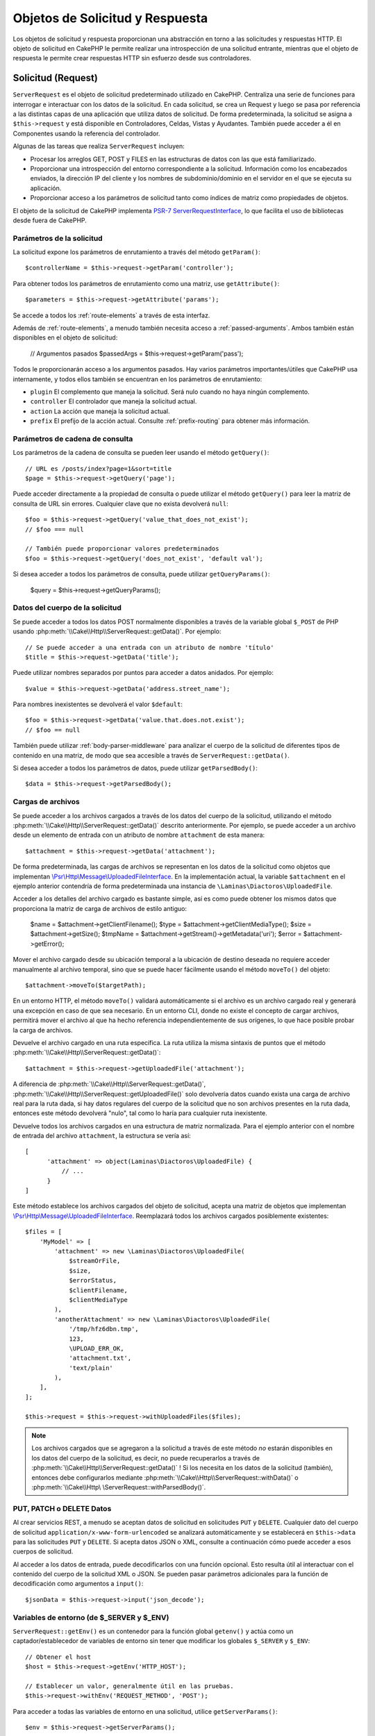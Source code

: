 Objetos de Solicitud y Respuesta
################################

.. php:namespace:: Cake\Http

Los objetos de solicitud y respuesta proporcionan una abstracción en torno a las solicitudes y respuestas HTTP. El objeto
de solicitud en CakePHP le permite realizar una introspección de una solicitud entrante, mientras que el objeto de
respuesta le permite crear respuestas HTTP sin esfuerzo desde sus controladores.

.. index:: $this->request
.. _cake-request:

Solicitud (Request)
===================

.. php:class:: ServerRequest

``ServerRequest`` es el objeto de solicitud predeterminado utilizado en CakePHP. Centraliza una serie de funciones para
interrogar e interactuar con los datos de la solicitud. En cada solicitud, se crea un Request y luego se pasa por
referencia a las distintas capas de una aplicación que utiliza datos de solicitud. De forma predeterminada, la solicitud
se asigna a ``$this->request`` y está disponible en Controladores, Celdas, Vistas y Ayudantes. También puede acceder a él
en Componentes usando la referencia del controlador.

Algunas de las tareas que realiza ``ServerRequest`` incluyen:

* Procesar los arreglos GET, POST y FILES en las estructuras de datos con las que está familiarizado.
* Proporcionar una introspección del entorno correspondiente a la solicitud. Información como los encabezados enviados,
  la dirección IP del cliente y los nombres de subdominio/dominio en el servidor en el que se ejecuta su aplicación.
* Proporcionar acceso a los parámetros de solicitud tanto como índices de matriz como propiedades de objetos.

El objeto de la solicitud de CakePHP implementa `PSR-7 ServerRequestInterface <https://www.php-fig.org/psr/psr-7/>`_, lo que
facilita el uso de bibliotecas desde fuera de CakePHP.

.. _request-parameters:

Parámetros de la solicitud
--------------------------

La solicitud expone los parámetros de enrutamiento a través del método ``getParam()``::

    $controllerName = $this->request->getParam('controller');

Para obtener todos los parámetros de enrutamiento como una matriz, use ``getAttribute()``::

    $parameters = $this->request->getAttribute('params');

Se accede a todos los :ref:`route-elements` a través de esta interfaz.

Además de :ref:`route-elements`, a menudo también necesita acceso a :ref:`passed-arguments`. Ambos también están
disponibles en el objeto de solicitud:

    // Argumentos pasados
    $passedArgs = $this->request->getParam('pass');

Todos le proporcionarán acceso a los argumentos pasados. Hay varios parámetros importantes/útiles que CakePHP usa
internamente, y todos ellos también se encuentran en los parámetros de enrutamiento:

* ``plugin`` El complemento que maneja la solicitud. Será nulo cuando no haya ningún complemento.
* ``controller`` El controlador que maneja la solicitud actual.
* ``action`` La acción que maneja la solicitud actual.
* ``prefix`` El prefijo de la acción actual. Consulte :ref:`prefix-routing` para obtener más información.

Parámetros de cadena de consulta
--------------------------------

.. php:method:: getQuery($name, $default = null)

Los parámetros de la cadena de consulta se pueden leer usando el método ``getQuery()``::

    // URL es /posts/index?page=1&sort=title
    $page = $this->request->getQuery('page');

Puede acceder directamente a la propiedad de consulta o puede utilizar el método ``getQuery()`` para leer la matriz de
consulta de URL sin errores. Cualquier clave que no exista devolverá ``null``::

    $foo = $this->request->getQuery('value_that_does_not_exist');
    // $foo === null

    // También puede proporcionar valores predeterminados
    $foo = $this->request->getQuery('does_not_exist', 'default val');

Si desea acceder a todos los parámetros de consulta, puede utilizar ``getQueryParams()``:

    $query = $this->request->getQueryParams();

Datos del cuerpo de la solicitud
--------------------------------

.. php:method:: getData($name, $default = null)

Se puede acceder a todos los datos POST normalmente disponibles a través de la variable global ``$_POST`` de PHP usando
:php:meth:`\\Cake\\Http\\ServerRequest::getData()`. Por ejemplo::

    // Se puede acceder a una entrada con un atributo de nombre 'título'
    $title = $this->request->getData('title');

Puede utilizar nombres separados por puntos para acceder a datos anidados. Por ejemplo::

    $value = $this->request->getData('address.street_name');

Para nombres inexistentes se devolverá el valor ``$default``::

    $foo = $this->request->getData('value.that.does.not.exist');
    // $foo == null

También puede utilizar :ref:`body-parser-middleware` para analizar el cuerpo de la solicitud de diferentes tipos de
contenido en una matriz, de modo que sea accesible a través de ``ServerRequest::getData()``.

Si desea acceder a todos los parámetros de datos, puede utilizar
``getParsedBody()``::

    $data = $this->request->getParsedBody();

.. _request-file-uploads:

Cargas de archivos
------------------

Se puede acceder a los archivos cargados a través de los datos del cuerpo de la solicitud, utilizando el método
:php:meth:`\\Cake\\Http\\ServerRequest::getData()` descrito anteriormente. Por ejemplo, se puede acceder a un archivo desde
un elemento de entrada con un atributo de nombre ``attachment`` de esta manera::

    $attachment = $this->request->getData('attachment');

De forma predeterminada, las cargas de archivos se representan en los datos de la solicitud como objetos que implementan
`\\Psr\\Http\\Message\\UploadedFileInterface <https://www.php-fig.org/psr/psr-7/#16-uploaded -archivos>`__. En la
implementación actual, la variable ``$attachment`` en el ejemplo anterior contendría de forma predeterminada una
instancia de ``\Laminas\Diactoros\UploadedFile``.

Acceder a los detalles del archivo cargado es bastante simple, así es como puede obtener los mismos datos que proporciona
la matriz de carga de archivos de estilo antiguo:

    $name = $attachment->getClientFilename();
    $type = $attachment->getClientMediaType();
    $size = $attachment->getSize();
    $tmpName = $attachment->getStream()->getMetadata('uri');
    $error = $attachment->getError();

Mover el archivo cargado desde su ubicación temporal a la ubicación de destino deseada no requiere acceder manualmente al
archivo temporal, sino que se puede hacer fácilmente usando el método ``moveTo()`` del objeto::

    $attachment->moveTo($targetPath);

En un entorno HTTP, el método ``moveTo()`` validará automáticamente si el archivo es un archivo cargado real y generará
una excepción en caso de que sea necesario. En un entorno CLI, donde no existe el concepto de cargar archivos, permitirá
mover el archivo al que ha hecho referencia independientemente de sus orígenes, lo que hace posible probar la carga de
archivos.

.. php:method:: getUploadedFile($path)

Devuelve el archivo cargado en una ruta específica. La ruta utiliza la misma sintaxis de puntos que el método
:php:meth:`\\Cake\\Http\\ServerRequest::getData()`::

    $attachment = $this->request->getUploadedFile('attachment');

A diferencia de :php:meth:`\\Cake\\Http\\ServerRequest::getData()`, :php:meth:`\\Cake\\Http\\ServerRequest::getUploadedFile()`
solo devolvería datos cuando exista una carga de archivo real para la ruta dada, si hay datos regulares del cuerpo de la
solicitud que no son archivos presentes en la ruta dada, entonces este método devolverá "nulo", tal como lo haría para
cualquier ruta inexistente.

.. php:method:: getUploadedFiles()

Devuelve todos los archivos cargados en una estructura de matriz normalizada. Para el ejemplo anterior con el nombre de
entrada del archivo ``attachment``, la estructura se vería así::

    [
          'attachment' => object(Laminas\Diactoros\UploadedFile) {
              // ...
          }
    ]

.. php:method:: withUploadedFiles(array $files)

Este método establece los archivos cargados del objeto de solicitud, acepta una matriz de objetos que implementan
`\\Psr\\Http\\Message\\UploadedFileInterface <https://www.php-fig.org/psr/psr-7 /#16-uploaded-files>`__. Reemplazará
todos los archivos cargados posiblemente existentes::

    $files = [
        'MyModel' => [
            'attachment' => new \Laminas\Diactoros\UploadedFile(
                $streamOrFile,
                $size,
                $errorStatus,
                $clientFilename,
                $clientMediaType
            ),
            'anotherAttachment' => new \Laminas\Diactoros\UploadedFile(
                '/tmp/hfz6dbn.tmp',
                123,
                \UPLOAD_ERR_OK,
                'attachment.txt',
                'text/plain'
            ),
        ],
    ];

    $this->request = $this->request->withUploadedFiles($files);

.. note::

    Los archivos cargados que se agregaron a la solicitud a través de este método *no* estarán disponibles en los datos
    del cuerpo de la solicitud, es decir, no puede recuperarlos a través de
    :php:meth:`\\Cake\\Http\\ServerRequest::getData()` ! Si los necesita en los datos de la solicitud (también), entonces
    debe configurarlos mediante :php:meth:`\\Cake\\Http\\ServerRequest::withData()` o
    :php:meth:`\\Cake\\Http\ \ServerRequest::withParsedBody()`.

PUT, PATCH o DELETE Datos
-------------------------

.. php:method:: input($callback, [$options])

Al crear servicios REST, a menudo se aceptan datos de solicitud en solicitudes ``PUT`` y ``DELETE``. Cualquier dato del
cuerpo de solicitud ``application/x-www-form-urlencoded`` se analizará automáticamente y se establecerá en
``$this->data`` para las solicitudes ``PUT`` y ``DELETE``. Si acepta datos JSON o XML, consulte a continuación cómo puede
acceder a esos cuerpos de solicitud.

Al acceder a los datos de entrada, puede decodificarlos con una función opcional. Esto resulta útil al interactuar con el
contenido del cuerpo de la solicitud XML o JSON. Se pueden pasar parámetros adicionales para la función de decodificación
como argumentos a ``input()``::

    $jsonData = $this->request->input('json_decode');

Variables de entorno (de $_SERVER y $_ENV)
------------------------------------------

.. php:method:: putenv($key, $value = null)

``ServerRequest::getEnv()`` es un contenedor para la función global ``getenv()`` y actúa como un captador/establecedor de
variables de entorno sin tener que modificar los globales ``$_SERVER`` y ``$_ENV``::

    // Obtener el host
    $host = $this->request->getEnv('HTTP_HOST');

    // Establecer un valor, generalmente útil en las pruebas.
    $this->request->withEnv('REQUEST_METHOD', 'POST');

Para acceder a todas las variables de entorno en una solicitud, utilice ``getServerParams()``::

    $env = $this->request->getServerParams();

Datos XML o JSON
----------------

Las aplicaciones que emplean :doc:`/development/rest` a menudo intercambian datos en cuerpos de publicaciones sin
codificación URL. Puede leer datos de entrada en cualquier formato usando :php:meth:`~Cake\\Http\\ServerRequest::input()`.
Al proporcionar una función de decodificación, puede recibir el contenido en un formato deserializado::

    // Obtenga datos codificados en JSON enviados a una acción PUT/POST
    $jsonData = $this->request->input('json_decode');

Algunos métodos de deserialización requieren parámetros adicionales cuando se llaman, como el parámetro 'as array' en
``json_decode``. Si desea convertir XML en un objeto DOMDocument, :php:meth:`~Cake\\Http\\ServerRequest::input()` también
admite el paso de parámetros adicionales::

    // Obtener datos codificados en XML enviados a una acción PUT/POST
    $data = $this->request->input('Cake\Utility\Xml::build', ['return' => 'domdocument']);

Información de ruta
-------------------

El objeto de solicitud también proporciona información útil sobre las rutas de su aplicación. Los atributos ``base`` y
``webroot`` son útiles para generar URL y determinar si su aplicación está o no en un subdirectorio. Los atributos que
puedes utilizar son:

    // Supongamos que la URL de solicitud actual es /subdir/articles/edit/1?page=1

    // Contiene /subdir/articles/edit/1?page=1
    $here = $request->getRequestTarget();

    // Contiene /subdir
    $base = $request->getAttribute('base');

    // Contiene /subdir/
    $base = $request->getAttribute('webroot');

.. _check-the-request:

Comprobación de las condiciones de la solicitud
-----------------------------------------------

.. php:method:: is($type, $args...)

El objeto de solicitud proporciona una forma de inspeccionar ciertas condiciones en una solicitud determinada. Al
utilizar el método ``is()``, puede comprobar una serie de condiciones comunes, así como inspeccionar otros criterios de
solicitud específicos de la aplicación:

    $isPost = $this->request->is('post');

También puede ampliar los detectores de solicitudes que están disponibles, utilizando
:php:meth:`\\Cake\\Http\\ServerRequest::addDetector()` para crear nuevos tipos de detectores. Hay diferentes tipos de
detectores que puedes crear:

* Comparación de valores del entorno: compara un valor obtenido de :php:func:`env()` para determinar su igualdad con el
  valor proporcionado.
* Comparación del valor del encabezado: si el encabezado especificado existe con el valor especificado o si el invocable
  devuelve verdadero.
* Comparación de valores de patrón: la comparación de valores de patrón le permite comparar un valor obtenido de
  :php:func:`env()` con una expresión regular.
* Comparación basada en opciones: las comparaciones basadas en opciones utilizan una lista de opciones para crear una
  expresión regular. Las llamadas posteriores para agregar un detector de opciones ya definido fusionarán las opciones.
* Detectores de devolución de llamada: los detectores de devolución de llamada le permiten proporcionar un tipo de
  "callback" para manejar la verificación. La devolución de llamada recibirá el objeto de solicitud como único parámetro.

.. php:method:: addDetector($name, $options)

Algunos ejemplos serían::

    // Agregue un detector de entorno.
    $this->request->addDetector(
        'post',
        ['env' => 'REQUEST_METHOD', 'value' => 'POST']
    );

    // Agregue un detector de valor de patrón.
    $this->request->addDetector(
        'iphone',
        ['env' => 'HTTP_USER_AGENT', 'pattern' => '/iPhone/i']
    );

    // Agregar un detector de opciones
    $this->request->addDetector('internalIp', [
        'env' => 'CLIENT_IP',
        'options' => ['192.168.0.101', '192.168.0.100']
    ]);


    // Agregue un detector de encabezado con comparación de valores
    $this->request->addDetector('fancy', [
        'env' => 'CLIENT_IP',
        'header' => ['X-Fancy' => 1]
    ]);

    // Agregue un detector de encabezado con comparación invocable
    $this->request->addDetector('fancy', [
        'env' => 'CLIENT_IP',
        'header' => ['X-Fancy' => function ($value, $header) {
            return in_array($value, ['1', '0', 'yes', 'no'], true);
        }]
    ]);

    // Agregue un detector de devolución de llamada. Debe ser un invocable válido.
    $this->request->addDetector(
        'awesome',
        function ($request) {
            return $request->getParam('awesome');
        }
    );

    // Agregue un detector que use argumentos adicionales.
    $this->request->addDetector(
        'csv',
        [
            'accept' => ['text/csv'],
            'param' => '_ext',
            'value' => 'csv',
        ]
    );

Hay varios detectores integrados que puedes utilizar:

* ``is('get')`` Verifique si la solicitud actual es un GET.
* ``is('put')`` Verifique si la solicitud actual es un PUT.
* ``is('patch')`` Verifique si la solicitud actual es un PATCH.
* ``is('post')`` Verifique si la solicitud actual es una POST.
* ``is('delete')`` Verifique si la solicitud actual es DELETE.
* ``is('head')`` Verifique si la solicitud actual es HEAD.
* ``is('options')`` Verifique si la solicitud actual es OPTIONS.
* ``is('ajax')`` Verifique si la solicitud actual vino con X-Requested-With = XMLHttpRequest.
* ``is('ssl')`` Compruebe si la solicitud se realiza a través de SSL.
* ``is('flash')`` Verifique si la solicitud tiene un User-Agent de Flash.
* ``is('json')`` Verifique si la solicitud tiene la extensión 'json' y acepte el tipo mime 'application/json'.
* ``is('xml')`` Verifique si la solicitud tiene la extensión 'xml' y acepte el tipo mime 'application/xml' o 'text/xml'.

``ServerRequest`` También incluye métodos como :php:meth:`\\Cake\\Http\\ServerRequest::domain()`,
:php:meth:`\\Cake\\Http\\ServerRequest::subdomains()` y :php:meth:`\\Cake\\Http\\ServerRequest::host()` para simplificar las
aplicaciones que utilizan subdominios.

Datos de sesión
---------------

Para acceder a la sesión para una solicitud determinada utilice el método ``getSession()`` o utilice el atributo
``session``::

    $session = $this->request->getSession();
    $session = $this->request->getAttribute('session');

    $data = $session->read('sessionKey');

Para obtener más información, consulte la documentación :doc:`/development/sessions` sobre cómo utilizar el objeto de
sesión.

Host y nombre de dominio
------------------------

.. php:method:: domain($tldLength = 1)

Devuelve el nombre de dominio en el que se ejecuta su aplicación::

    // Muestra 'example.org'
    echo $request->domain();

.. php:method:: subdomains($tldLength = 1)

Devuelve los subdominios en los que se ejecuta su aplicación como una matriz::

    // Regresa ['my', 'dev'] de 'my.dev.example.org'
    $subdomains = $request->subdomains();

.. php:method:: host()

Devuelve el host en el que se encuentra su aplicación::

    // Muestra 'my.dev.example.org'
    echo $request->host();

Leyendo el método HTTP
----------------------

.. php:method:: getMethod()

Devuelve el método HTTP con el que se realizó la solicitud::

    // Salida POST
    echo $request->getMethod();

Restringir qué método HTTP acepta una acción
--------------------------------------------

.. php:method:: allowMethod($methods)

Establecer métodos HTTP permitidos. Si no coincide, arrojará ``MethodNotAllowedException``. La respuesta 405 incluirá el
encabezado ``Allow`` requerido con los métodos pasados::

    public function delete()
    {
        // Solo acepte solicitudes POST y DELETE
        $this->request->allowMethod(['post', 'delete']);
        ...
    }

Lectura de encabezados HTTP
---------------------------

Le permite acceder a cualquiera de los encabezados ``HTTP_*`` que se utilizaron para la solicitud. Por ejemplo::

    // Obtener el encabezado como una cadena
    $userAgent = $this->request->getHeaderLine('User-Agent');

    // Obtenga una matriz de todos los valores.
    $acceptHeader = $this->request->getHeader('Accept');

    // Comprobar si existe un encabezado
    $hasAcceptHeader = $this->request->hasHeader('Accept');

Si bien algunas instalaciones de Apache no hacen que el encabezado ``Authorization`` sea accesible, CakePHP lo hará
disponible a través de métodos específicos de Apache según sea necesario.

.. php:method:: referer($local = true)

Devuelve la dirección de referencia de la solicitud.

.. php:method:: clientIp()

Devuelve la dirección IP del visitante actual.

Confiar en los encabezados de proxy
-----------------------------------

Si su aplicación está detrás de un balanceador de carga o se ejecuta en un servicio en la nube, a menudo obtendrá el
host, el puerto y el esquema del balanceador de carga en sus solicitudes. A menudo, los balanceadores de carga también
enviarán encabezados ``HTTP-X-Forwarded-*`` con los valores originales. CakePHP no utilizará los encabezados reenviados
de fábrica. Para que el objeto de solicitud utilice estos encabezados, establezca la propiedad ``trustProxy`` en ``true``::

    $this->request->trustProxy = true;

    // Estos métodos ahora utilizarán los encabezados proxy.
    $port = $this->request->port();
    $host = $this->request->host();
    $scheme = $this->request->scheme();
    $clientIp = $this->request->clientIp();

Una vez que se confía en los servidores proxy, el método ``clientIp()`` utilizará la *última* dirección IP en el
encabezado ``X-Forwarded-For``. Si su aplicación está detrás de varios servidores proxy, puede usar
``setTrustedProxies()`` para definir las direcciones IP de los servidores proxy bajo su control::

    $request->setTrustedProxies(['127.1.1.1', '127.8.1.3']);

Después de que los servidores proxy sean confiables, ``clientIp()`` usará la primera dirección IP en el encabezado
``X-Forwarded-For`` siempre que sea el único valor que no provenga de un proxy confiable.

Comprobando encabezados aceptados
---------------------------------

.. php:method:: accepts($type = null)

Descubra qué tipos de contenido acepta el cliente o compruebe si acepta un tipo de contenido en particular.

Consigue todos los tipos::

    $accepts = $this->request->accepts();

Consulta por un solo tipo::

    $acceptsJson = $this->request->accepts('application/json');

.. php:method:: acceptLanguage($language = null)

Obtenga todos los idiomas aceptados por el cliente o verifique si se acepta un idioma específico.

Obtenga la lista de idiomas aceptados::

    $acceptsLanguages = $this->request->acceptLanguage();

Compruebe si se acepta un idioma específico::

    $acceptsSpanish = $this->request->acceptLanguage('es-es');

.. _request-cookies:

Leyendo Cookies
---------------

Las cookies de solicitud se pueden leer a través de varios métodos:

    // Obtenga el valor de la cookie, o nulo si falta la cookie.
    $rememberMe = $this->request->getCookie('remember_me');

    // Lea el valor u obtenga el valor predeterminado de 0
    $rememberMe = $this->request->getCookie('remember_me', 0);

    // Obtener todas las cookies como hash
    $cookies = $this->request->getCookieParams();

    // Obtener una instancia de CookieCollection
    $cookies = $this->request->getCookieCollection()

Consulte la documentación :php:class:`\\Cake\\Http\\Cookie\\CookieCollection` para saber cómo trabajar con la recopilación
de cookies.

Archivos cargados
-----------------

Las solicitudes exponen los datos del archivo cargado en ``getData()`` o ``getUploadedFiles()`` como objetos
``UploadedFileInterface``::

    // Obtener una lista de objetos UploadedFile
    $files = $request->getUploadedFiles();

    // Lea los datos del archivo.
    $files[0]->getStream();
    $files[0]->getSize();
    $files[0]->getClientFileName();

    // Mover el archivo
    $files[0]->moveTo($targetPath);

Manipulación de URI
-------------------

Las solicitudes contienen un objeto URI, que contiene métodos para interactuar con el URI solicitado::

    // Obtener la URI
    $uri = $request->getUri();

    // Leer datos de la URI.
    $path = $uri->getPath();
    $query = $uri->getQuery();
    $host = $uri->getHost();


.. index:: $this->response

Respueta (Response)
===================

.. php:class:: Response

:php:class:`\\Cake\\Http\\Response` es la clase de respuesta predeterminada en CakePHP. Encapsula una serie de
características y funcionalidades para generar respuestas HTTP en su aplicación. También ayuda en las pruebas, ya que se
puede simular o eliminar, lo que le permite inspeccionar los encabezados que se enviarán.

``Response`` proporciona una interfaz para envolver las tareas comunes relacionadas con la respuesta, como por ejemplo:

* Envío de encabezados para redireccionamientos.
* Envío de encabezados de tipo de contenido.
* Envío de cualquier encabezado.
* Envío del cuerpo de la respuesta.

Tratar con tipos de contenido
-----------------------------

.. php:method:: withType($contentType = null)

Puede controlar el tipo de contenido de las respuestas de su aplicación con :php:meth:`\\Cake\\Http\\Response::withType()`.
Si su aplicación necesita manejar tipos de contenido que no están integrados en Response, también puede asignarlos con
``setTypeMap()``::

    // Agregar un tipo de vCard
    $this->response->setTypeMap('vcf', ['text/v-card']);

    // Establezca el tipo de contenido de respuesta en vcard
    $this->response = $this->response->withType('vcf');

Por lo general, querrás asignar tipos de contenido adicionales en la devolución de llamada de tu controlador
:php:meth:`~Controller::beforeFilter()`, para poder aprovechar las funciones de cambio automático de vista de
:php:class:`RequestHandlerComponent` si lo están usando.

.. _cake-response-file:

Enviando arhivos
----------------

.. php:method:: withFile(string $path, array $options = [])

Hay ocasiones en las que desea enviar archivos como respuesta a sus solicitudes. Puedes lograrlo usando
:php:meth:`\\Cake\\Http\\Response::withFile()`::

    public function sendFile($id)
    {
        $file = $this->Attachments->getFile($id);
        $response = $this->response->withFile($file['path']);
        // Devuelve la respuesta para evitar que el controlador intente representar una vista.
        return $response;
    }

Como se muestra en el ejemplo anterior, debe pasar la ruta del archivo al método. CakePHP enviará un encabezado de tipo
de contenido adecuado si es un tipo de archivo conocido que figura en `Cake\\Http\\Response::$_mimeTypes`. Puede agregar
nuevos tipos antes de llamar a :php:meth:`\\Cake\\Http\\Response::withFile()` usando el método
:php:meth:`\\Cake\\Http\\Response::withType()` .

Si lo desea, también puede forzar la descarga de un archivo en lugar de mostrarlo en el navegador especificando las
opciones::

    $response = $this->response->withFile(
        $file['path'],
        ['download' => true, 'name' => 'foo']
    );

Las opciones admitidas son:

name
    El nombre le permite especificar un nombre de archivo alternativo para enviarlo al usuario.
download
    Un valor booleano que indica si los encabezados deben configurarse para forzar la descarga.

Enviar una cadena como archivo
------------------------------

Puedes responder con un archivo que no existe en el disco, como un pdf o un ics generado sobre la marcha a partir de una
cadena::

    public function sendIcs()
    {
        $icsString = $this->Calendars->generateIcs();
        $response = $this->response;

        // Inyectar contenido de cadena en el cuerpo de la respuesta
        $response = $response->withStringBody($icsString);

        $response = $response->withType('ics');

        // Opcionalmente forzar la descarga de archivos
        $response = $response->withDownload('filename_for_download.ics');

        // Devuelve un objeto de respuesta para evitar que el controlador intente representar una vista.
        return $response;
    }

Configuración de encabezados
----------------------------

.. php:method:: withHeader($header, $value)

La configuración de los encabezados se realiza con el método :php:meth:`\\Cake\\Http\\Response::withHeader()`. Como todos
los métodos de la interfaz PSR-7, este método devuelve una instancia *nueva* con el nuevo encabezado::

    // Agregar/reemplazar un encabezado
    $response = $response->withHeader('X-Extra', 'My header');

    // Establecer múltiples encabezados
    $response = $response->withHeader('X-Extra', 'My header')
        ->withHeader('Location', 'http://example.com');

    // Agregar un valor a un encabezado existente
    $response = $response->withAddedHeader('Set-Cookie', 'remember_me=1');

Los encabezados no se envían cuando se configuran. En cambio, se retienen hasta que ``Cake\Http\Server`` emite la
respuesta.

Ahora puede utilizar el método conveniente :php:meth:`\\Cake\\Http\\Response::withLocation()` para configurar u obtener
directamente el encabezado de ubicación de redireccionamiento.

Configurando el cuerpo
----------------------

.. php:method:: withStringBody($string)

Para establecer una cadena como cuerpo de respuesta, haga lo siguiente:

    // Coloca una cadena en el cuerpo.
    $response = $response->withStringBody('My Body');

    // Si quieres una respuesta json
    $response = $response->withType('application/json')->withStringBody(json_encode(['Foo' => 'bar']));

.. php:method:: withBody($body)

Para configurar el cuerpo de la respuesta, use el método ``withBody()``, que es proporcionado por
:php:class:`Laminas\\Diactoros\\MessageTrait`::

    $response = $response->withBody($stream);

Asegúrese de que ``$stream`` sea un objeto :php:class:`Psr\\Http\\Message\\StreamInterface`. Vea a continuación cómo
crear un nuevo stream.

También puedes transmitir respuestas desde archivos usando :php:class:`Laminas\\Diactoros\\Stream` streams::

    // Para transmitir desde un archivo
    use Laminas\Diactoros\Stream;

    $stream = new Stream('/path/to/file', 'rb');
    $response = $response->withBody($stream);

También puedes transmitir respuestas desde una devolución de llamada usando ``CallbackStream``. Esto es útil cuando tiene
recursos como imágenes, archivos CSV o PDF que necesita transmitir al cliente::

    // Transmisión desde una devolución de llamada
    use Cake\Http\CallbackStream;

    // Crea una imagen.
    $img = imagecreate(100, 100);
    // ...

    $stream = new CallbackStream(function () use ($img) {
        imagepng($img);
    });
    $response = $response->withBody($stream);

Configuración del juego de caracteres
-------------------------------------

.. php:method:: withCharset($charset)

Establece el juego de caracteres que se utilizará en la respuesta::

    $this->response = $this->response->withCharset('UTF-8');

Interactuar con el almacenamiento en caché del navegador
--------------------------------------------------------

.. php:method:: withDisabledCache()

A veces es necesario obligar a los navegadores a no almacenar en caché los resultados de una acción del controlador.
:php:meth:`\\Cake\\Http\\Response::withDisabledCache()` está destinado precisamente a eso::

    public function index()
    {
        // Deshabilitar el almacenamiento en caché
        $this->response = $this->response->withDisabledCache();
    }

.. warning::

    Deshabilitar el almacenamiento en caché de dominios SSL al intentar enviar archivos a Internet Explorer puede
    generar errores.

.. php:method:: withCache($since, $time = '+1 day')

También puede decirles a los clientes que desea que almacenen en caché las respuestas. Usando
:php:meth:`\\Cake\\Http\\Response::withCache()`::

    public function index()
    {
        // Habilitar el almacenamiento en caché
        $this->response = $this->response->withCache('-1 minute', '+5 days');
    }

Lo anterior les indicaría a los clientes que guarden en caché la respuesta resultante durante 5 días, con la esperanza
de acelerar la experiencia de sus visitantes. El método ``withCache()`` establece el valor ``Última modificación`` en el
primer argumento. El encabezado ``Expires`` y la directiva ``max-age`` se establecen en función del segundo parámetro.
La directiva "pública" de Cache-Control también está configurada.

.. _cake-response-caching:

Ajuste fino de la caché HTTP
----------------------------

Una de las mejores y más sencillas formas de acelerar su aplicación es utilizar la caché HTTP. Según este modelo de
almacenamiento en caché, solo debe ayudar a los clientes a decidir si deben usar una copia en caché de la respuesta
configurando algunos encabezados, como la hora de modificación y la etiqueta de entidad de respuesta.

En lugar de obligarlo a codificar la lógica para el almacenamiento en caché y para invalidarla (actualizarla) una vez que
los datos han cambiado, HTTP utiliza dos modelos, caducidad y validación, que generalmente son mucho más simples de usar.

Además de usar :php:meth:`\\Cake\\Http\\Response::withCache()`, también puedes usar muchos otros métodos para ajustar los
encabezados de caché HTTP para aprovechar el almacenamiento en caché del navegador o del proxy inverso.

El encabezado de control de caché
~~~~~~~~~~~~~~~~~~~~~~~~~~~~~~~~~

.. php:method:: withSharable($public, $time = null)

Utilizado bajo el modelo de vencimiento, este encabezado contiene múltiples indicadores que pueden cambiar la forma en
que los navegadores o servidores proxy usan el contenido almacenado en caché. Un encabezado ``Cache-Control`` puede
verse así::

    Cache-Control: private, max-age=3600, must-revalidate

La clase ``Response`` le ayuda a configurar este encabezado con algunos métodos de utilidad que producirán un encabezado
``Cache-Control`` final válido. El primero es el método ``withSharable()``, que indica si una respuesta debe considerarse
compartible entre diferentes usuarios o clientes. Este método en realidad controla la parte "pública" o "privada" de este
encabezado. Establecer una respuesta como privada indica que toda o parte de ella está destinada a un solo usuario. Para
aprovechar las cachés compartidas, la directiva de control debe configurarse como pública.

El segundo parámetro de este método se utiliza para especificar una ``max-age`` para el caché, que es el número de
segundos después de los cuales la respuesta ya no se considera nueva::

    public function view()
    {
        // ...
        // Configure Cache-Control como público durante 3600 segundos
        $this->response = $this->response->withSharable(true, 3600);
    }

    public function my_data()
    {
        // ...
        // Configure Cache-Control como privado durante 3600 segundos
        $this->response = $this->response->withSharable(false, 3600);
    }

``Response`` expone métodos separados para configurar cada una de las directivas en el encabezado ``Cache-Control``.

El encabezado de vencimiento
~~~~~~~~~~~~~~~~~~~~~~~~~~~~

.. php:method:: withExpires($time)

Puede configurar el encabezado ``Expires`` en una fecha y hora después de la cual la respuesta ya no se considera nueva.
Este encabezado se puede configurar usando el método ``withExpires()``::

    public function view()
    {
        $this->response = $this->response->withExpires('+5 days');
    }

Este método también acepta una instancia :php:class:`DateTime` o cualquier cadena que pueda ser analizada por la clase
:php:class:`DateTime`.

El encabezado de la etiqueta electrónica
~~~~~~~~~~~~~~~~~~~~~~~~~~~~~~~~~~~~~~~~

.. php:method:: withEtag($tag, $weak = false)

La validación de caché en HTTP se usa a menudo cuando el contenido cambia constantemente y le pide a la aplicación que
solo genere el contenido de la respuesta si el caché ya no está actualizado. Bajo este modelo, el cliente continúa
almacenando páginas en el caché, pero pregunta a la aplicación cada vez si el recurso ha cambiado, en lugar de usarlo
directamente. Esto se usa comúnmente con recursos estáticos como imágenes y otros activos.

El método ``withEtag()`` (llamado etiqueta de entidad) es una cadena que identifica de forma única el recurso solicitado,
como lo hace una suma de comprobación para un archivo, para determinar si coincide con un recurso almacenado en caché.

Para aprovechar este encabezado, debe llamar al método ``isNotModified()`` manualmente o incluir
:doc:`/controllers/components/check-http-cache` en su controlador::

    public function index()
    {
        $articles = $this->Articles->find('all')->all();

        // Suma de comprobación simple del contenido del artículo.
        // Debería utilizar una implementación más eficiente en una aplicación del mundo real.
        $checksum = md5(json_encode($articles));

        $response = $this->response->withEtag($checksum);
        if ($response->isNotModified($this->request)) {
            return $response;
        }

        $this->response = $response;
        // ...
    }

.. note::

    La mayoría de los usuarios de proxy probablemente deberían considerar usar el encabezado de última modificación en
    lugar de Etags por razones de rendimiento y compatibilidad.

El último encabezado modificado
~~~~~~~~~~~~~~~~~~~~~~~~~~~~~~~

.. php:method:: withModified($time)

Además, bajo el modelo de validación de caché HTTP, puede configurar el encabezado ``Last-Modified`` para indicar la
fecha y hora en la que se modificó el recurso por última vez. Configurar este encabezado ayuda a CakePHP a decirle a los
clientes de almacenamiento en caché si la respuesta se modificó o no según su caché.

Para aprovechar este encabezado, debe llamar al método ``isNotModified()`` manualmente o incluir
:doc:`/controllers/components/check-http-cache` en su controlador::

    public function view()
    {
        $article = $this->Articles->find()->first();
        $response = $this->response->withModified($article->modified);
        if ($response->isNotModified($this->request)) {
            return $response;
        }
        $this->response;
        // ...
    }

El encabezado variable
~~~~~~~~~~~~~~~~~~~~~~

.. php:method:: withVary($header)

En algunos casos, es posible que desee publicar contenido diferente utilizando la misma URL. Este suele ser el caso si
tiene una página multilingüe o responde con HTML diferente según el navegador. En tales circunstancias, puede utilizar
el encabezado ``Vary``::

    $response = $this->response->withVary('User-Agent');
    $response = $this->response->withVary('Accept-Encoding', 'User-Agent');
    $response = $this->response->withVary('Accept-Language');

Envío de respuestas no modificadas
~~~~~~~~~~~~~~~~~~~~~~~~~~~~~~~~~~

.. php:method:: isNotModified(Request $request)

Compara los encabezados de la caché del objeto de solicitud con el encabezado de la caché de la respuesta y determina
sitodavía se puede considerar nuevo. Si es así, elimina el contenido de la respuesta y envía el encabezado
`304 Not Modified`::

    // En una acción del controlador.
    if ($this->response->isNotModified($this->request)) {
        return $this->response;
    }

.. _response-cookies:

Configuración de cookies
------------------------

Las cookies se pueden agregar a la respuesta usando una matriz o un objeto :php:class:`\\Cake\\Http\\Cookie\\Cookie`::

    use Cake\Http\Cookie\Cookie;
    use DateTime;

    // Agregar una cookie
    $this->response = $this->response->withCookie(Cookie::create(
        'remember_me',
        'yes',
        // Todas las claves son opcionales.
        [
            'expires' => new DateTime('+1 year'),
            'path' => '',
            'domain' => '',
            'secure' => false,
            'httponly' => false,
            'samesite' => null // O una de las constantes CookieInterface::SAMESITE_*
        ]
    ));

Consulte la sección :ref:`creating-cookies` para saber cómo utilizar el objeto cookie. Puede utilizar
``withExpiredCookie()`` para enviar una cookie caducada en la respuesta. Esto hará que el navegador elimine su cookie
local::

    $this->response = $this->response->withExpiredCookie(new Cookie('remember_me'));

.. _cors-headers:

Configuración de encabezados de solicitud de origen cruzado (CORS)
==================================================================

El método ``cors()`` se utiliza para definir `Control de acceso HTTP
<https://developer.mozilla.org/es/docs/Web/HTTP/CORS>`__ encabezados relacionados con una interfaz fluida::

    $this->response = $this->response->cors($this->request)
        ->allowOrigin(['*.cakephp.org'])
        ->allowMethods(['GET', 'POST'])
        ->allowHeaders(['X-CSRF-Token'])
        ->allowCredentials()
        ->exposeHeaders(['Link'])
        ->maxAge(300)
        ->build();

Los encabezados relacionados con CORS solo se aplicarán a la respuesta si se cumplen los siguientes criterios:

#. The request has an ``Origin`` header.
#. The request's ``Origin`` value matches one of the allowed Origin values.

.. tip::

    CakePHP no tiene middleware CORS incorporado porque manejar solicitudes CORS es muy específico de la aplicación.
    Le recomendamos que cree su propio ``CORSMiddleware`` si lo necesita y ajuste el objeto de respuesta como desee.

Errores comunes con respuestas inmutables
=========================================

Los objetos de respuesta ofrecen varios métodos que tratan las respuestas como objetos inmutables. Los objetos inmutables
ayudan a prevenir efectos secundarios accidentales difíciles de rastrear y reducen los errores causados por llamadas a
métodos causadas por la refactorización que cambia el orden. Si bien ofrecen una serie de beneficios, es posible que sea
necesario algo de tiempo para acostumbrarse a los objetos inmutables. Cualquier método que comience con ``with`` opera
en la respuesta de forma inmutable y **siempre** devolverá una **nueva** instancia. Olvidar conservar la instancia
modificada es el error más frecuente que cometen las personas cuando trabajan con objetos inmutables:

    $this->response->withHeader('X-CakePHP', 'yes!');

En el código anterior, a la respuesta le faltará el encabezado ``X-CakePHP``, ya que el valor de retorno del método
``withHeader()`` no se retuvo. Para corregir el código anterior escribirías::

    $this->response = $this->response->withHeader('X-CakePHP', 'yes!');

.. php:namespace:: Cake\Http\Cookie

Colección de Cookies
=====================

.. php:class:: CookieCollection

Se puede acceder a los objetos ``CookieCollection`` desde los objetos de solicitud y respuesta. Le permiten interactuar
con grupos de cookies utilizando patrones inmutables, que permiten preservar la inmutabilidad de la solicitud y la
respuesta.

.. _creating-cookies:

Creando cookies
---------------

.. php:class:: Cookie

Los objetos ``Cookie`` se pueden definir a través de objetos constructores o utilizando la interfaz fluida que sigue
patrones inmutables::

    use Cake\Http\Cookie\Cookie;

    // Todos los argumentos en el constructor.
    $cookie = new Cookie(
        'remember_me', // nombre
        1, // valor
        new DateTime('+1 year'), // tiempo de vencimiento, si corresponde
        '/', // ruta, si corresponde
        'example.com', // dominio, si corresponde
        false, // ¿Solo seguro?
        true // ¿Solo http?
    );

    // Usando los métodos constructores
    $cookie = (new Cookie('remember_me'))
        ->withValue('1')
        ->withExpiry(new DateTime('+1 year'))
        ->withPath('/')
        ->withDomain('example.com')
        ->withSecure(false)
        ->withHttpOnly(true);

Una vez que haya creado una cookie, puede agregarla a una ``CookieCollection`` nueva o existente::

    use Cake\Http\Cookie\CookieCollection;

    // Crear una nueva colección
    $cookies = new CookieCollection([$cookie]);

    // Agregar a una colección existente
    $cookies = $cookies->add($cookie);

    // Eliminar una cookie por nombre
    $cookies = $cookies->remove('remember_me');

.. note::
    Recuerde que las colecciones son inmutables y agregar o eliminar cookies de una colección crea un *nuevo* objeto
    de colección.

Se pueden agregar objetos cookie a las respuestas::

    // Agregar una cookie
    $response = $this->response->withCookie($cookie);

    // Reemplazar toda la colección de cookies
    $response = $this->response->withCookieCollection($cookies);

Las cookies configuradas para las respuestas se pueden cifrar utilizando :ref:`encrypted-cookie-middleware`.

Leyendo Cookies
---------------

Una vez que tenga una instancia ``CookieCollection``, podrá acceder a las cookies que contiene::

    // Comprobar si existe una cookie
    $cookies->has('remember_me');

    // Obtener el número de cookies de la colección.
    count($cookies);

    // Obtener una instancia de cookie. Lanzará un error si no se encuentra la cookie.
    $cookie = $cookies->get('remember_me');

    // Obtener una cookie o nulo
    $cookie = $cookies->remember_me;

    // Comprobar si existe una cookie
    $exists = isset($cookies->remember_me)

Una vez que tenga un objeto ``Cookie``, puede interactuar con su estado y modificarlo. Tenga en cuenta que las cookies
son inmutables, por lo que deberá actualizar la colección si modifica una cookie::

    // Obtener el valor
    $value = $cookie->getValue()

    // Acceder a datos dentro de un valor JSON
    $id = $cookie->read('User.id');

    // Comprobar estado
    $cookie->isHttpOnly();
    $cookie->isSecure();

.. meta::
    :title lang=es: Objetos Request y Response
    :keywords lang=en: request controller,request parameters,array indexes,purpose index,response objects,domain information,request object,request data,interrogating,params,parameters,previous versions,introspection,dispatcher,rout,data structures,arrays,ip address,migration,indexes,cakephp,PSR-7,immutable
